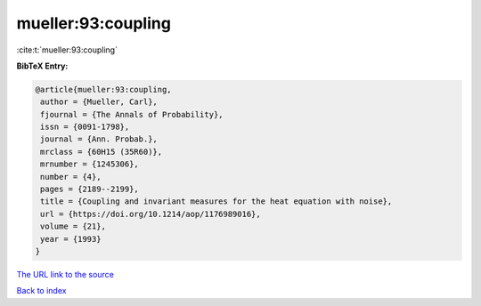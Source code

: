 mueller:93:coupling
===================

:cite:t:`mueller:93:coupling`

**BibTeX Entry:**

.. code-block:: bibtex

   @article{mueller:93:coupling,
    author = {Mueller, Carl},
    fjournal = {The Annals of Probability},
    issn = {0091-1798},
    journal = {Ann. Probab.},
    mrclass = {60H15 (35R60)},
    mrnumber = {1245306},
    number = {4},
    pages = {2189--2199},
    title = {Coupling and invariant measures for the heat equation with noise},
    url = {https://doi.org/10.1214/aop/1176989016},
    volume = {21},
    year = {1993}
   }
`The URL link to the source <ttps://doi.org/10.1214/aop/1176989016}>`_


`Back to index <../By-Cite-Keys.html>`_
